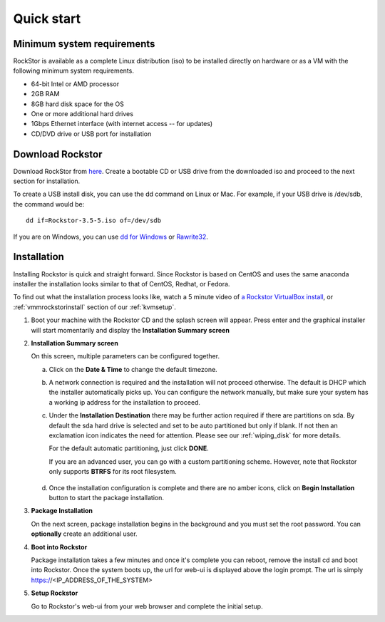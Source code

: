 
.. _quickstartguide:

Quick start
===========

.. _minsysreqs:

Minimum system requirements
---------------------------

RockStor is available as a complete Linux distribution (iso) to be installed
directly on hardware or as a VM with the following minimum system requirements.

* 64-bit Intel or AMD processor
* 2GB RAM
* 8GB hard disk space for the OS
* One or more additional hard drives
* 1Gbps Ethernet interface (with internet access -- for updates)
* CD/DVD drive or USB port for installation

Download Rockstor
-----------------

Download RockStor from `here
<https://sourceforge.net/projects/rockstor/files/latest/download>`_.  Create a
bootable CD or USB drive from the downloaded iso and proceed to the next
section for installation.

To create a USB install disk, you can use the dd command on Linux or Mac. For
example, if your USB drive is /dev/sdb, the command would be::

  dd if=Rockstor-3.5-5.iso of=/dev/sdb

If you are on Windows, you can use `dd for Windows <http://www.chrysocome.net/dd>`_ or `Rawrite32 <http://www.netbsd.org/~martin/rawrite32/>`_.

Installation
------------

Installing Rockstor is quick and straight forward. Since Rockstor is based on
CentOS and uses the same anaconda installer the installation looks similar to
that of CentOS, Redhat, or Fedora.

To find out what the installation process looks like, watch a 5 minute video of
`a Rockstor VirtualBox install <http://youtu.be/00k_RwwC5Ms>`_, or
:ref:`vmmrockstorinstall` section of our :ref:`kvmsetup`.

.. raw:: html

   <div class="alert">
   <strong>Important!</strong> Installing RockStor deletes existing data on the system
   drive(s) selected as installation destination.
   </div>

   <div class="alert alert-info">
   If you need further assistance during or post install, you
   can contact us by sending an email to support@rockstor.com
   </div>

1. Boot your machine with the Rockstor CD and the splash screen will
   appear. Press enter and the graphical installer will start momentarily
   and display the **Installation Summary screen**

2. **Installation Summary screen**

   On this screen, multiple parameters can be configured together.

   a. Click on the **Date & Time** to change the default timezone.

   b. A network connection is required and the installation will not proceed
      otherwise. The default is DHCP which the installer automatically picks
      up. You can configure the network manually, but make sure your system has
      a working ip address for the installation to proceed.

   c. Under the **Installation Destination** there may be further action
      required if there are partitions on sda. By default the sda hard drive is
      selected and set to be auto partitioned but only if blank. If not then an
      exclamation icon indicates the need for attention. Please see our
      :ref:`wiping_disk` for more details.

      For the default automatic partitioning, just click **DONE**.

      If you are an advanced user, you can go with a custom partitioning
      scheme. However, note that Rockstor only supports **BTRFS** for its root
      filesystem.

    .. raw:: html

        <div class="alert">
        <strong>Important!</strong> Installing RockStor deletes existing data on the system
        drive(s) selected as installation destination.
        </div>

   d. Once the installation configuration is complete and there are no amber
      icons, click on **Begin Installation** button to start the package
      installation.

3. **Package Installation**

   On the next screen, package installation begins in the background and you
   must set the root password. You can **optionally** create an additional
   user.

4. **Boot into Rockstor**

   Package installation takes a few minutes and once it's complete you can
   reboot, remove the install cd and boot into Rockstor. Once the system boots
   up, the url for web-ui is displayed above the login prompt. The url is
   simply https://<IP_ADDRESS_OF_THE_SYSTEM>

5. **Setup Rockstor**

   Go to Rockstor's web-ui from your web browser and complete the initial setup.

